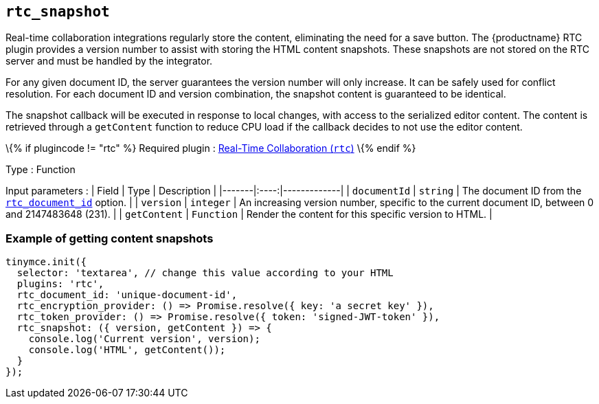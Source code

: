 == `+rtc_snapshot+`

Real-time collaboration integrations regularly store the content, eliminating the need for a save button. The {productname} RTC plugin provides a version number to assist with storing the HTML content snapshots. These snapshots are not stored on the RTC server and must be handled by the integrator.

For any given document ID, the server guarantees the version number will only increase. It can be safely used for conflict resolution. For each document ID and version combination, the snapshot content is guaranteed to be identical.

The snapshot callback will be executed in response to local changes, with access to the serialized editor content. The content is retrieved through a `+getContent+` function to reduce CPU load if the callback decides to not use the editor content.

\{% if plugincode != "rtc" %} Required plugin : link:rtc.html[Real-Time Collaboration (`+rtc+`)] \{% endif %}

Type : Function

Input parameters : | Field | Type | Description | |-------|:----:|-------------| | `+documentId+` | `+string+` | The document ID from the link:rtc-options-required.html#rtc_document_id[`+rtc_document_id+`] option. | | `+version+` | `+integer+` | An increasing version number, specific to the current document ID, between 0 and 2147483648 (231). | | `+getContent+` | `+Function+` | Render the content for this specific version to HTML. |

=== Example of getting content snapshots

[source,js]
----
tinymce.init({
  selector: 'textarea', // change this value according to your HTML
  plugins: 'rtc',
  rtc_document_id: 'unique-document-id',
  rtc_encryption_provider: () => Promise.resolve({ key: 'a secret key' }),
  rtc_token_provider: () => Promise.resolve({ token: 'signed-JWT-token' }),
  rtc_snapshot: ({ version, getContent }) => {
    console.log('Current version', version);
    console.log('HTML', getContent());
  }
});
----
